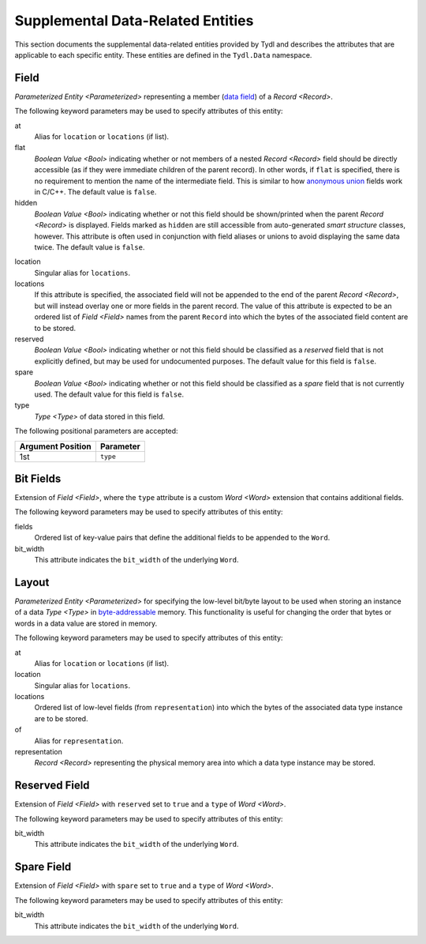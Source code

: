 .. Copyright 2021 NTA, Inc.

.. _supp data reference:

==================================
Supplemental Data-Related Entities
==================================

This section documents the supplemental data-related entities provided by
Tydl and describes the attributes that are applicable to each specific
entity.  These entities are defined in the ``Tydl.Data`` namespace.

.. _Field:

Field
=====

`Parameterized Entity <Parameterized>` representing a member (`data field`_)
of a `Record <Record>`.

The following keyword parameters may be used to specify attributes of this
entity:

at
  Alias for ``location`` or ``locations`` (if list).

flat
  `Boolean Value <Bool>` indicating whether or not members of a nested
  `Record <Record>` field should be directly accessible (as if they were
  immediate children of the parent record).  In other words, if ``flat`` is
  specified, there is no requirement to mention the name of the intermediate
  field.  This is similar to how `anonymous union`_ fields work in C/C++.
  The default value is ``false``.

hidden
  `Boolean Value <Bool>` indicating whether or not this field should be
  shown/printed when the parent `Record <Record>` is displayed.  Fields
  marked as ``hidden`` are still accessible from auto-generated *smart
  structure* classes, however.  This attribute is often used in conjunction
  with field aliases or unions to avoid displaying the same data twice.  The
  default value is ``false``.

.. if
   
    If this attribute is specified, then the associated field is conditional.
    In other words, it may or may not be present in the structure, depending
    on the value of some fields that appear before it in the record.  The
    value of this parameter is a boolean expression that determines whether
    or not this field is present.  This expression may include other fields
    of the parent record that appear before this one.
  
location
  Singular alias for ``locations``.

locations
  If this attribute is specified, the associated field will not be appended
  to the end of the parent `Record <Record>`, but will instead overlay one or
  more fields in the parent record.  The value of this attribute is expected
  to be an ordered list of `Field <Field>` names from the parent ``Record``
  into which the bytes of the associated field content are to be stored.

reserved
  `Boolean Value <Bool>` indicating whether or not this field should be
  classified as a *reserved* field that is not explicitly defined, but may be
  used for undocumented purposes.  The default value for this field is
  ``false``.

spare
  `Boolean Value <Bool>` indicating whether or not this field should be
  classified as a *spare* field that is not currently used.  The default
  value for this field is ``false``.

type
  `Type <Type>` of data stored in this field.

The following positional parameters are accepted:

.. table::
   
   +-------------------+----------------------------------------------+
   | Argument Position | Parameter                                    |
   +===================+==============================================+
   | 1st               | ``type``                                     |
   +-------------------+----------------------------------------------+

.. _Bit Fields:

Bit Fields
==========

Extension of `Field <Field>`, where the ``type`` attribute is a custom `Word
<Word>` extension that contains additional fields.

The following keyword parameters may be used to specify attributes of this
entity:

fields
  Ordered list of key-value pairs that define the additional fields to be
  appended to the ``Word``.

bit_width
  This attribute indicates the ``bit_width`` of the underlying ``Word``.
  
.. _Layout:

Layout
======

`Parameterized Entity <Parameterized>` for specifying the low-level bit/byte
layout to be used when storing an instance of a data `Type <Type>` in
`byte-addressable`_ memory.  This functionality is useful for changing the
order that bytes or words in a data value are stored in memory.

The following keyword parameters may be used to specify attributes of this
entity:

at
  Alias for ``location`` or ``locations`` (if list).

location
  Singular alias for ``locations``.
  
locations
  Ordered list of low-level fields (from ``representation``) into which the
  bytes of the associated data type instance are to be stored.

of
  Alias for ``representation``.

representation
  `Record <Record>` representing the physical memory area into which a data
  type instance may be stored.

.. _Reserved Field:

Reserved Field
==============

Extension of `Field <Field>` with ``reserved`` set to ``true`` and a ``type``
of `Word <Word>`.

The following keyword parameters may be used to specify attributes of this
entity:

bit_width
  This attribute indicates the ``bit_width`` of the underlying ``Word``.
  
.. _Spare Field:

Spare Field
===========

Extension of `Field <Field>` with ``spare`` set to ``true`` and a ``type`` of
`Word <Word>`.

The following keyword parameters may be used to specify attributes of this
entity:

bit_width
  This attribute indicates the ``bit_width`` of the underlying ``Word``.
  
.. _anonymous union:
    https://en.wikipedia.org/wiki/Union_type#Anonymous_union

.. _data field:
    https://en.wikipedia.org/wiki/Field_(computer_science)

.. _byte-addressable:
    https://en.wikipedia.org/wiki/Byte_addressing

